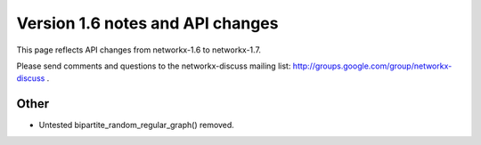 *********************************
Version 1.6 notes and API changes
*********************************

This page reflects API changes from networkx-1.6 to networkx-1.7.

Please send comments and questions to the networkx-discuss mailing list:
http://groups.google.com/group/networkx-discuss .


Other
-----
* Untested bipartite_random_regular_graph() removed.

